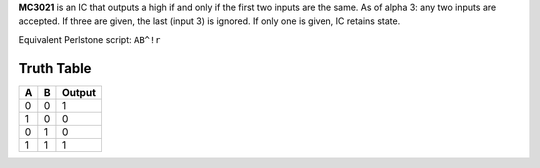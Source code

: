**MC3021** is an IC that outputs a high if and only if the first two inputs are the same. As of alpha 3: any two inputs are accepted. If three are
given, the last (input 3) is ignored. If only one is given, IC retains state.

Equivalent Perlstone script: ``AB^!r``

Truth Table
===========

=  =  ======
A  B  Output
=  =  ======
0  0  1
1  0  0
0  1  0
1  1  1
=  =  ======